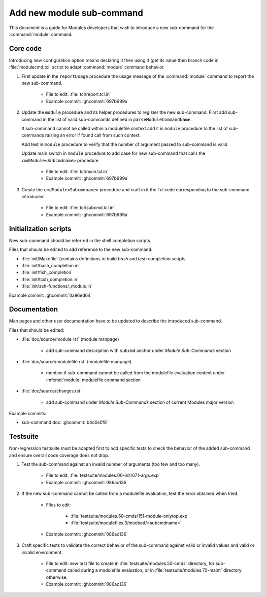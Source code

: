.. _add-new-sub-command:

Add new module sub-command
==========================

This document is a guide for Modules developers that wish to introduce a new
sub-command for the :command:`module` command.

Core code
---------

Introducing new configuration option means declaring it then using it (get its
value then branch code in :file:`modulecmd.tcl` script to adapt
:command:`module` command behavior.

1. First update in the ``reportUsage`` procedure the usage message of the
   :command:`module` command to report the new sub-command.

    - File to edit: :file:`tcl/report.tcl.in`
    - Example commit: :ghcommit:`697b999a`

2. Update the ``module`` procedure and its helper procedures to register the
   new sub-command. First add sub-command in the list of valid sub-commands
   defined in ``parseModuleCommandName``.

   If sub-command cannot be called within a modulefile context add it in
   ``module`` procedure to the list of sub-commands raising an error if found
   call from such context.

   Add test in ``module`` procedure to verify that the number of argument
   passed to sub-command is valid.

   Update main switch in ``module`` procedure to add case for new sub-command
   that calls the ``cmdModule<Subcmdname>`` procedure.

    - File to edit: :file:`tcl/main.tcl.in`
    - Example commit: :ghcommit:`697b999a`

3. Create the ``cmdModule<Subcmdname>`` procedure and craft in it the Tcl code
   corresponding to the sub-command introduced.

    - File to edit: :file:`tcl/subcmd.tcl.in`
    - Example commit: :ghcommit:`697b999a`

Initialization scripts
----------------------

New sub-command should be referred in the shell completion scripts.

Files that should be edited to add reference to the new sub-command:

- :file:`init/Makefile` (contains definitions to build *bash* and *tcsh*
  completion scripts
- :file:`init/bash_completion.in`
- :file:`init/fish_completion`
- :file:`init/tcsh_completion.in`
- :file:`init/zsh-functions/_module.in`

Example commit: :ghcommit:`0a96ed64`

Documentation
-------------

Man pages and other user documentation have to be updated to describe the
introduced sub-command.

Files that should be edited:

- :file:`doc/source/module.rst` (module manpage)

    - add sub-command description with ``subcmd`` anchor under *Module
      Sub-Commands* section

- :file:`doc/source/modulefile.rst` (modulefile manpage)

    - mention if sub-command cannot be called from the modulefile evaluation
      context under :mfcmd:`module` modulefile command section

- :file:`doc/source/changes.rst`

    - add sub-command under *Module Sub-Commands* section of current Modules
      major version

Example commits:

- sub-command doc: :ghcommit:`b4c0e0f8`

Testsuite
---------

Non-regression testsuite must be adapted first to add specific tests to check
the behavior of the added sub-command and ensure overall code coverage does
not drop.

1. Test the sub-command against an invalid number of arguments (too few and
   too many).

    - File to edit: :file:`testsuite/modules.00-init/071-args.exp`
    - Example commit: :ghcommit:`086ac136`

2. If the new sub-command cannot be called from a modulefile evaluation, test
   the error obtained when tried.

    - Files to edit:

        - :file:`testsuite/modules.50-cmds/151-module-onlytop.exp`
        - :file:`testsuite/modulefiles.3/modbad/<subcmdname>`

    - Example commit: :ghcommit:`086ac136`

3. Craft specific tests to validate the correct behavior of the sub-command
   against valid or invalid values and valid or invalid environment.

    - File to edit: new test file to create in
      :file:`testsuite/modules.50-cmds` directory, for sub-command called
      during a modulefile evaluation, or in :file:`testsuite/modules.70-maint`
      directory otherwise.

    - Example commit: :ghcommit:`086ac136`
